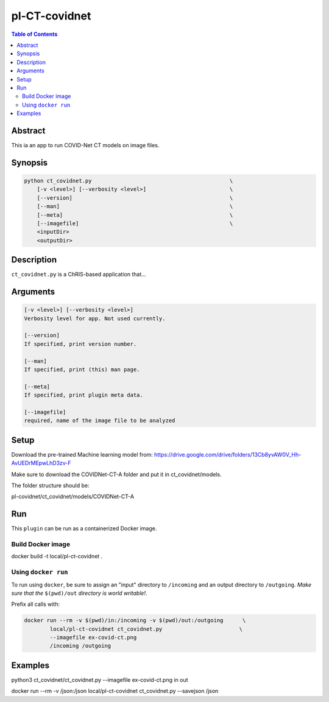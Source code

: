 pl-CT-covidnet
================================

.. image:: https://badge.fury.io/py/ct_covidnet.svg
    :target: https://badge.fury.io/py/ct_covidnet

.. image:: https://travis-ci.org/FNNDSC/ct_covidnet.svg?branch=master
    :target: https://travis-ci.org/FNNDSC/ct_covidnet

.. image:: https://img.shields.io/badge/python-3.5%2B-blue.svg
    :target: https://badge.fury.io/py/pl-ct_covidnet

.. contents:: Table of Contents


Abstract
--------

This ia an app to run COVID-Net CT models on image files.


Synopsis
--------

.. code::

    python ct_covidnet.py                                           \
        [-v <level>] [--verbosity <level>]                          \
        [--version]                                                 \
        [--man]                                                     \
        [--meta]                                                    \
        [--imagefile]                                               \
        <inputDir>
        <outputDir> 

Description
-----------

``ct_covidnet.py`` is a ChRIS-based application that...

Arguments
---------

.. code::

    [-v <level>] [--verbosity <level>]
    Verbosity level for app. Not used currently.

    [--version]
    If specified, print version number. 
    
    [--man]
    If specified, print (this) man page.

    [--meta]
    If specified, print plugin meta data.

    [--imagefile]
    required, name of the image file to be analyzed 


Setup
----

Download the pre-trained Machine learning model from: 
https://drive.google.com/drive/folders/13Cb8yvAW0V_Hh-AvUEDrMEpwLhD3zv-F

Make sure to download the COVIDNet-CT-A folder and put it in ct_covidnet/models.

The folder structure should be:

pl-covidnet/ct_covidnet/models/COVIDNet-CT-A


Run
----

This ``plugin`` can be run as a containerized Docker image.


Build Docker image
~~~~~~~~~~~~~~~~~~~~

docker build -t local/pl-ct-covidnet .



Using ``docker run``
~~~~~~~~~~~~~~~~~~~~

To run using ``docker``, be sure to assign an "input" directory to ``/incoming`` and an output directory to ``/outgoing``. *Make sure that the* ``$(pwd)/out`` *directory is world writable!*.

Prefix all calls with: 

.. code:: bash

    docker run --rm -v $(pwd)/in:/incoming -v $(pwd)/out:/outgoing      \
            local/pl-ct-covidnet ct_covidnet.py                        \
            --imagefile ex-covid-ct.png
            /incoming /outgoing

Examples
--------


python3 ct_covidnet/ct_covidnet.py --imagefile ex-covid-ct.png in out

docker run --rm -v /json:/json local/pl-ct-covidnet ct_covidnet.py --savejson /json
